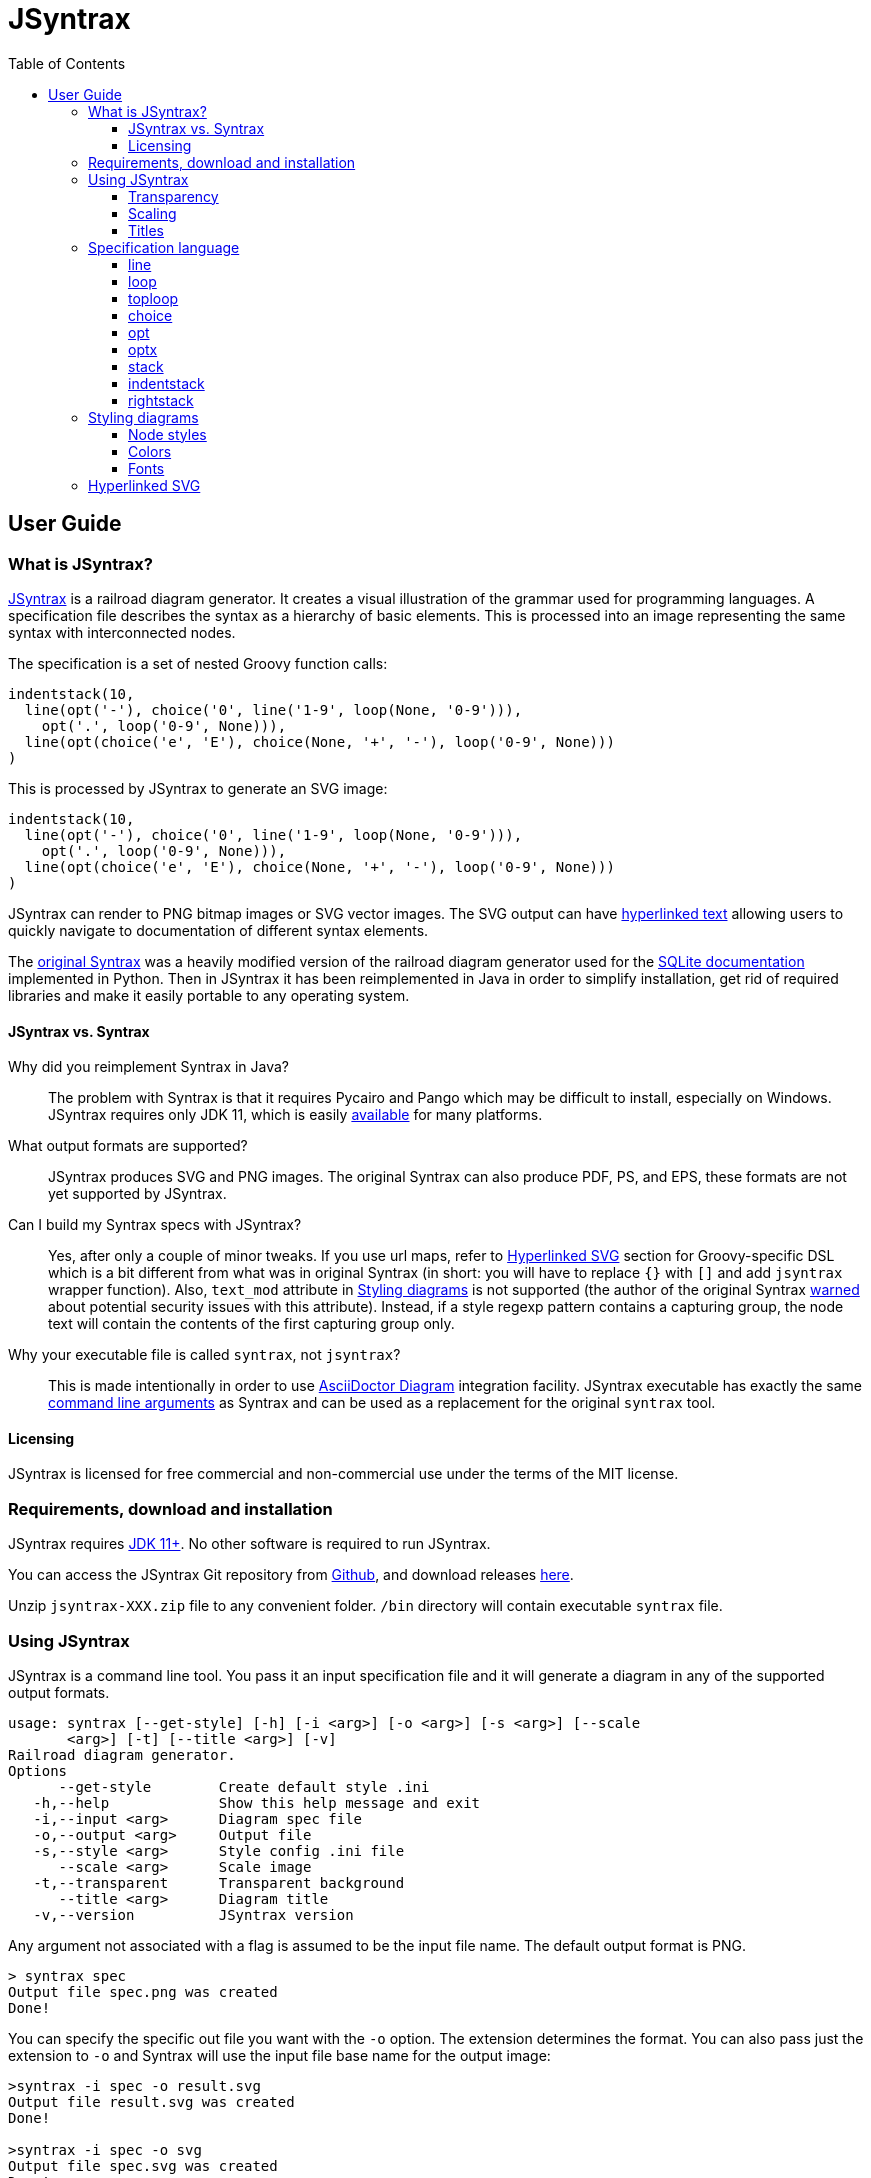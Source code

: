 = JSyntrax
:source-highlighter: highlightjs
:toc: left
:toclevels: 4
:icons: font

== User Guide

=== What is JSyntrax?

https://github.com/atp-mipt/jsyntrax[JSyntrax] is a railroad diagram generator. 
It creates a visual illustration of the grammar used for programming languages.
A specification file describes the syntax as a hierarchy of basic elements. 
This is processed into an image representing the same syntax with interconnected nodes.

The specification is a set of nested Groovy function calls:

[source,Groovy]
----
indentstack(10,
  line(opt('-'), choice('0', line('1-9', loop(None, '0-9'))),
    opt('.', loop('0-9', None))),
  line(opt(choice('e', 'E'), choice(None, '+', '-'), loop('0-9', None)))
)
----

This is processed by JSyntrax to generate an SVG image:

[syntrax,example,svg,opts=interactive]
....
indentstack(10,
  line(opt('-'), choice('0', line('1-9', loop(None, '0-9'))),
    opt('.', loop('0-9', None))),
  line(opt(choice('e', 'E'), choice(None, '+', '-'), loop('0-9', None)))
)
....

JSyntrax can render to PNG bitmap images or SVG vector images.
The SVG output can have <<Hyperlinked SVG,hyperlinked text>> allowing users to quickly navigate to documentation of different syntax
elements.

The https://github.com/kevinpt/syntrax[original Syntrax] was a heavily modified version of the railroad diagram generator used for the https://www.sqlite.org/lang.html[SQLite documentation] implemented in Python.
Then in JSyntrax it has been reimplemented in Java in order to simplify installation, get rid of required libraries and make it easily portable to any operating system.

==== JSyntrax vs. Syntrax

Why did you reimplement Syntrax in Java?:: The problem with Syntrax is that it requires Pycairo and Pango which may be difficult to install, especially on Windows.
JSyntrax requires only JDK 11, which is easily https://adoptopenjdk.net/releases.html[available] for many platforms.

What output formats are supported?:: JSyntrax produces SVG and PNG images. The original Syntrax can also produce PDF, PS, and EPS, these formats are not yet supported by JSyntrax.

Can I build my Syntrax specs with JSyntrax?:: Yes, after only a couple of minor tweaks. 
If you use url maps, refer to <<Hyperlinked SVG>> section for Groovy-specific DSL which is a bit different from what was in original Syntrax (in short: you will have to replace `{}` with `[]` and add `jsyntrax` wrapper function).
Also, `text_mod` attribute in  <<Styling diagrams>> is not supported (the author of the original Syntrax https://kevinpt.github.io/syntrax/#node-styles[warned] about potential security issues with this attribute).
Instead, if a style regexp pattern contains a capturing group, the node text will contain the contents of the first capturing group only.

Why your executable file is called `syntrax`, not `jsyntrax`?:: This is made intentionally in order to use https://asciidoctor.org/docs/asciidoctor-diagram/[AsciiDoctor Diagram] integration facility.
JSyntrax executable has exactly the same <<Using JSyntrax,command line arguments>> as Syntrax and can be used as a replacement for the original `syntrax` tool.

==== Licensing

JSyntrax is licensed for free commercial and non-commercial use under the terms of the MIT license.

=== Requirements, download and installation

JSyntrax requires https://adoptopenjdk.net/releases.html[JDK 11+]. No other software is required to run JSyntrax.

You can access the JSyntrax Git repository from https://github.com/atp-mipt/java-syntrax[Github], and download releases https://github.com/atp-mipt/jsyntrax/releases[here].

Unzip `jsyntrax-XXX.zip` file to any convenient folder. `/bin` directory will contain executable `syntrax` file.

=== Using JSyntrax

JSyntrax is a command line tool. You pass it an input specification file and it will generate a diagram in any of the supported output formats.

----
usage: syntrax [--get-style] [-h] [-i <arg>] [-o <arg>] [-s <arg>] [--scale
       <arg>] [-t] [--title <arg>] [-v]
Railroad diagram generator.
Options
      --get-style        Create default style .ini
   -h,--help             Show this help message and exit
   -i,--input <arg>      Diagram spec file
   -o,--output <arg>     Output file
   -s,--style <arg>      Style config .ini file
      --scale <arg>      Scale image
   -t,--transparent      Transparent background
      --title <arg>      Diagram title
   -v,--version          JSyntrax version
----

Any argument not associated with a flag is assumed to be the input file name. The default output format is PNG.

----
> syntrax spec
Output file spec.png was created
Done!
----

You can specify the specific out file you want with the `-o` option.
The extension determines the format.
You can also pass just the extension to `-o` and Syntrax will use the input file base name for the output image:

----
>syntrax -i spec -o result.svg
Output file result.svg was created
Done!

>syntrax -i spec -o svg
Output file spec.svg was created
Done!
----

==== Transparency

By default the images have a white background. If you want a transparent background pass the `+-t+` option.

==== Scaling

You can control the scale of the resulting image with the `--scale` option. 
It takes a floating point scale factor. 
This is most useful for the PNG output to increase the resolution of the image or create thumbnails with less blurring than conventional bitmap resizing.

----
> syntrax -i scaling.spec -o small.svg --scale 0.5
----

[syntrax,small,svg,scale=0.5,opts=interactive]
....
line('[', 'Scaled', ']') 
....

----
> syntrax -i scaling.spec -o big.svg --scale 2.0
----

[syntrax,big,svg,scale=1.5,opts=interactive]
....
line('[', 'Scaled', ']') 
....

==== Titles

You can include a title in the generated diagram either by using `title(...)` command or by passing a string to the `+--title+` option (the latter takes precedence).
The position of the title is controlled by the `+title_pos+` entry in the styling configuration. 
It defaults to the top left. 
The `+title_font+` entry is used to style the font.

Example 1. Setting the title in diagram specification.

----
title('title set in spec')
line('diagram', 'with', 'title')
----

[syntrax,titling1,svg,opts=interactive]
....
title('title set in spec')
line('diagram', 'with', 'title')
....


Example 2. Setting title from a command line argument.
----
> syntrax -i titling.spec -o svg --title="Diagram with title"
----

[syntrax,titling2,svg,heading="Diagram with title",opts=interactive]
....
line('diagram', 'with', 'title') 
....



=== Specification language

JSyntrax diagrams are created using a Groovy-based specification
language. 
A series of nestable function calls generate specific diagram elements. 
Nodes in the diagram are represented by quoted strings. 
Nodes default to rounded bubbles but will change to a box when prefixed with "/". 
Note that this is the reverse of how the original SQLite generator works. 
The rounded bubbles are typically used for literal tokens. 
Boxes are typically place holders for syntactic elements too complex to include in the current diagram. 
Nodes starting with a non-alphanumeric character are rendered with their own font style so that punctuation tokens can be made more distinct.

The following functions are available for creating diagrams:

[cols=",,",]
|===
|`line()`  |`loop()`       |`toploop()`
|`choice()`|`opt()`        |`optx()`
|`stack()` |`indentstack()`|`rightstack()`
|===

==== line

A `+line()+` creates a series of nodes arranged horizontally from left
to right.

[source,Groovy]
----
line('[', 'foo', ',', '/bar', ']')
----

[syntrax,line,svg,opts=interactive]
....
line('[', 'foo', ',', '/bar', ']')
....


==== loop

A `+loop()+` represents a repeatable section of the syntax diagram. It
takes two arguments. The first is the line of nodes for the forward path
and the second is the nodes for the backward path. The backward path is
rendered with nodes ordered from right to left.

[source,Groovy]
----
loop(line('/forward', 'path'), line('backward', 'path'))
----

[syntrax,loop,svg,opts=interactive]
....
loop(line('/forward', 'path'), line('backward', 'path'))
....


Either the forward or backward path can be `+None+` to represent no
nodes on that portion of the loop.

[source,Groovy]
----
loop('forward', None)
----

[syntrax,loopnone,svg,opts=interactive]
....
loop('forward', None)
....

==== toploop

A `+toploop()+` is a variant of `+loop()+` that places the backward path
above the forward path.

[source,Groovy]
----
toploop(line('(', 'forward', ')'), line('(', 'backward', ')'))
----

[syntrax,looptop,svg,opts=interactive]
....
toploop(line('(', 'forward', ')'), line('(', 'backward', ')'))
....

==== choice

The `+choice()+` element represents a branch between multiple syntax
options.

[source,Groovy]
----
choice('A', 'B', 'C')
----

[syntrax,choice,svg,opts=interactive]
....
choice('A', 'B', 'C')
....


==== opt

An `+opt()+` element specifies an optional portion of the syntax. The
main path bypasses the optional portion positioned below.

[source,Groovy]
----
opt('A', 'B', 'C')
----

[syntrax,opt,svg,opts=interactive]
....
opt('A', 'B', 'C')
....

`+opt()+` is a special case of the `+choice()+` function where the first
choice is `+None+` and the remaining nodes are put into a single line
for the second choice. The example above is equivalent the following:

[source,Groovy]
----
choice(None, line('A', 'B', 'C'))
----

==== optx

The `+optx()+` element is a variant of `+opt()+` with the main path
passing through the nodes.

[source,Groovy]
----
optx('A', 'B', 'C')
----

[syntrax,optx,svg,opts=interactive]
....
optx('A', 'B', 'C')
....

==== stack

The elements described above will concatenate indefinitely from left to
right. To break up long sections of a diagram you use the `+stack()+`
element. Each of its arguments forms a separate line that is stacked
from top to bottom.

[source,Groovy]
----
stack(
  line('top', 'line'),
  line('bottom', 'line')
)
----

[syntrax,stack,svg,opts=interactive]
....
stack(
  line('top', 'line'),
  line('bottom', 'line')
)
....


When an inner element of a stack argument list is an `+opt()+` or an
`+optx()+` it will be rendered with a special vertical bypass.

[source,Groovy]
----
stack(
  line('A', 'B'),
  opt('bypass'),
  line('finish')
)
----

[syntrax,bypass,svg,opts=interactive]
....
stack(
  line('A', 'B'),
  opt('bypass'),
  line('finish')
)
....

==== indentstack

For more control of the stacking you can use the `+indentstack()+`
element. It shifts lower lines to the right relative to the top line of
the stack. Its first argument is an integer specifing the amount of
indentation.

[source,Groovy]
----
indentstack(3,
  line('top', 'line'),
  line('bottom', 'line')
)
----

[syntrax,indentstack,svg,opts=interactive]
....
indentstack(3,
  line('top', 'line'),
  line('bottom', 'line')
)
....

==== rightstack

The `+rightstack()+` element will right align successive lines without
needing to determine the indentation.

[source,Groovy]
----
rightstack(
  line('top', 'line', 'with', 'more', 'code'),
  line('bottom', 'line')
)
----


[syntrax,rightstack,svg,opts=interactive]
....
rightstack(
  line('top', 'line', 'with', 'more', 'code'),
  line('bottom', 'line')
)
....

=== Styling diagrams

You can control the styling of the generated diagrams by passing in a
style INI file with the `+-s+` option.

You can use the `+--get-style+` option to generate a copy of the default
styles in the current directory so you can quickly make modifications.

Here is the default styling:

[source,ini]
----
[style]
line_width = 2
outline_width = 2
padding = 5
line_color = (0, 0, 0)
max_radius = 9
h_sep = 17
v_sep = 9
arrows = True
title_pos = 'tl'
bullet_fill = (255, 255, 255)
text_color = (0, 0, 0)
shadow = True
shadow_fill = (0, 0, 0, 127)
title_font = ('Sans', 22, 'bold')

[bubble]
pattern = '(^\w+)'
shape = 'bubble'
font = ('Sans', 14, 'bold')
text_color = (0, 0, 0)
fill = (179, 229, 252)

[box]
pattern = '^/(.+)'
shape = 'box'
font = ('Times', 14, 'italic')
text_color = (0, 0, 0)
fill = (144, 164, 174)

[token]
pattern = '(.*)'
shape = 'bubble'
font = ('Sans', 16, 'bold')
text_color = (0, 0, 0)
fill = (179, 229, 252)
----

[syntrax,vhdl_attribute_spec,svg,opts=interactive]
....
stack(
 line('attribute', '/(attribute) identifier', 'of'),
 line(choice(toploop('/entity_designator', ','), 'others', 'all'), ':'),
 line('/entity_class', 'is', '/expression', ';')
)
....

Here is the same diagram with modified styling:

[source,ini]
----
[style]
; Thicker lines
line_width = 3               
outline_width = 3
padding = 5
line_color = (0, 0, 0)
; Larger radii
max_radius = 29              
h_sep = 17
v_sep = 9
; Remove arrows
arrows = False               
title_pos = 'tl'
; yellow
bullet_fill = (255,255,0)    
text_color = (0, 0, 0)
shadow = True
shadow_fill = (0, 0, 0, 127)
title_font = ('Sans', 22, 'bold')

; User-defined style name
[hex_bubble]                 
pattern = '(^\w+)'     
; Hexagon shape for node
shape = 'hex'                
font = ('Sans', 14, 'bold')
; Alpha component for transparent fills
fill = (255,0,0,127)                 

[box]
pattern = '^/(.*)'
shape = 'box'
font = ('Sans', 14, 'bold')
text_color = (100, 100, 100)
fill = (144, 164, 174)

[token]
pattern = '(.*)'
shape = 'bubble'
font = ('Times', 16, 'italic')
fill = (0,255,0,127)

----

[syntrax,vhdl_attribute_spec_styled,svg,opts=interactive,style-file=doc/src/main/asciidoc/modified-style.ini]
....
stack(
 line('attribute', '/(attribute) identifier', 'of'),
 line(choice(toploop('/entity_designator', ','), 'others', 'all'), ':'),
 line('/entity_class', 'is', '/expression', ';')
)
....

The style configuration file has a main section named "[style]" followed by user-defined sections for various node types. 
The node style is chosen based on a regex pattern applied to the text. 
The first matched pattern sets the style for a node. 
Patterns are tested in the same order they appear in the configuration file. 
The first node style is used by default if no pattern matched the text.
If the pattern contains a capturing group, then the resulting text in the node will be equal to the contents of this group (otherwise, the full text will be used).

The `+[style]+` section contains the following keys:

line_width::
Connecting line width in pixels. 
Default is 2.

outline_width::
Node outline width in pixels. 
Default is 2.

padding::
Additional padding around each edge of the image in pixels. 
Default is5.

line_color::
Color of the connecting lines and node outlines. 
Default is (0,0,0) Black.

max_radius::
Maximum radius for turnbacks on loops and stacked connections.

h_sep::
Horizontal separation between nodes.

v_sep::
Vertical separation between line elements.

arrows::
Boolean used to control rendering of line arrows. 
Default is True.

title_pos::
Position of the title text. 
String containing one of 'left', 'center', or 'right' for horizontal position and 'top' or 'bottom' for vertical.
These can be abbreviated as 'l', 'c', 'r', 't', and 'b'. 
Other characters are ignored. 
Examples are 'top-left', 'bottom center', 'cr', and 'rt'.

bullet_fill::
Fill color for small bullets at start and end of the diagram.

text_color::
Default color of all text. Can be overridden with `+text_color+` in a
node style section

shadow::
Boolean controlling the rendering of node shadows. Default is True.

shadow_fill::
Fill color for shadows.

title_font::
Font for image title.

==== Node styles

Nodes are styled with a user-defined section name. 
The built-in sections are `+[bubble]+` for tokens that start with an alphanumeric character, `+[box]+` for symbols drawn with a boxed outline, and `+[token]+` for tokens that consist of a single punctuation character. 
You are not limited to these three node styles. 
Any number of node types can be defined provided they have distinct patterns to match against the node text in your specification file.

The node sections contain the following keys:

pattern::
A regex pattern to match the node text to a style. Notes about pattern format:
 - Must satisfy https://docs.oracle.com/javase/7/docs/api/java/util/regex/Pattern.html[regex java semantics]
 - Matches the whole input sequence exclusively (input `"</>Hello"` corresponds to this: `"</>.*"`, not this: `"</>"`)
 - You may not want to see control characters of your regex in diagram output. To omit them, use https://docs.oracle.com/javase/tutorial/essential/regex/groups.html[capture groups] to wrap the content you want to display. Examples:
 ** `<b>(.*)</b>` - matches `<b>my_text</b>` and will display `my_text`
 ** `^/(.+)` --> `/my_text` --> `my_text`
 ** `"^</(.*)>"` --> `"</my_text>"` --> `"my_text"`
 - If given input sequence does not match specified expression, default style will be used.

shape::
Node outline shape. Must be "bubble", "box", or "hex".

font::
Font style for the node.

text_color::
Optional font color for the node. 
If omitted, the `+text_color+` from the `+[style]+` section is used.

fill::
Shape fill color for the node.

==== Colors

The various keys controlling coloration can use a variety of color
formats. 
The primary color representation is a 3 or 4-tuple representing RGB or RGBA channels. 
All channels are an integer ranging from 0 to 255.

----
; Supported color formats:

(255,100,0)     ; RGB 
(255,100,0,100) ; RGBA 
----

==== Fonts

Fonts are specified as a tuple of three items in the following order:

* Font family (Helvetica, Times, Courier, etc.)
* Point size (12, 14, 16, etc.)
* Style ('normal', 'bold', 'italic')

----
title_font = ('Helvetica', 14, 'bold')
----

=== Hyperlinked SVG

SVG images can have hyperlinked node text. This is implemented by adding a `+url_map+` parameter to `jsyntrax` wrapper function. 
The keys of the dictionary are the text identifying the node and their values are the URL for the link. 
The text key should not include any leading "/" character for the box nodes.

[source,Groovy]
----
jsyntrax(stack(
 line('attribute', '/(attribute) identifier', 'of'),
 line(choice(toploop('/entity_designator', ','), 'others', 'all'), ':'),
 line('/entity_class', 'is', '/expression', ';')
), 
[
  'entity_class': 'https://www.google.com/#q=vhdl+entity+class',
  '(attribute) identifier': 'http://en.wikipedia.com/wiki/VHDL'
])
----

[NOTE]
.Note for Syntrax (Python) users
====
Note that in Groovy, unlike Python, maps are enclosed in brackets `[]`, not braces `{}`.
====

[syntrax,hyperlinked,svg,opts=interactive]
....
jsyntrax(stack(
 line('attribute', '/(attribute) identifier', 'of'),
 line(choice(toploop('/entity_designator', ','), 'others', 'all'), ':'),
 line('/entity_class', 'is', '/expression', ';')
),
[
  'entity_class': 'https://www.google.com/#q=vhdl+entity+class',
  '(attribute) identifier': 'http://en.wikipedia.com/wiki/VHDL'
])
....

Current browser policies lump SVG hyperlinks together with embedded
Javascript. 
Because of this they do not support hyperlinks when an SVG
is referenced through an HTML `+<img>+` tag. 
To get functional links on a web page you must use an `+<object>+` tag instead:

[source,html]
----
<object type="image/svg+xml" data="path/to/your.svg"></object>
----

In Asciidoctor diagrams, we should put set `opts=interactive` or `opts=inline` on the diagram block:

----
[syntrax,hyperlinked,svg,opts=interactive]
....
jsyntrax( ... ,
[
  ...
])
....
----